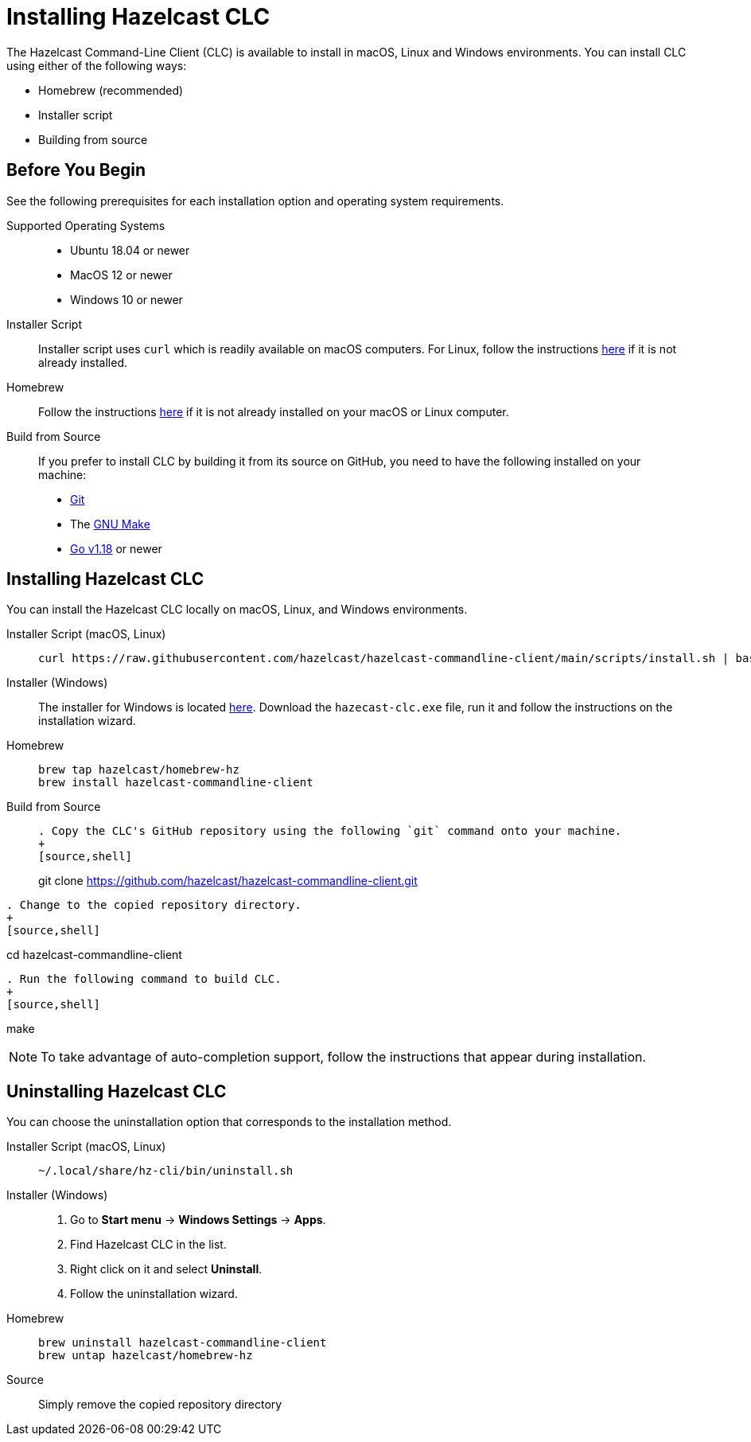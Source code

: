 = Installing Hazelcast CLC
:description: The Hazelcast Command-Line Client (CLC) is available to install in macOS, Linux and Windows environments.

// See https://docs.hazelcast.com/hazelcast/5.2-snapshot/clients/clc#installing-the-hazelcast-clc

{description} You can install CLC using either of the following ways:

* Homebrew (recommended)
* Installer script
* Building from source

== Before You Begin

See the following prerequisites for each installation option and operating system requirements.

[tabs] 
==== 
Supported Operating Systems:: 
+ 
-- 
* Ubuntu 18.04 or newer
* MacOS 12 or newer
* Windows 10 or newer
--

Installer Script:: 
+ 
-- 
Installer script uses `curl` which is readily available on macOS computers.
For Linux, follow the instructions https://everything.curl.dev/get/linux[here] if it is not already installed.
--

Homebrew::
+
Follow the instructions https://docs.brew.sh/Installation[here] if it is not already installed on your macOS or Linux computer.

Build from Source::
+
If you prefer to install CLC by building it from its source on GitHub, you need to have the following installed on your machine:

* https://www.atlassian.com/git/tutorials/install-git[Git]
* The https://www.gnu.org/software/make/[GNU Make]
* https://go.dev/doc/install[Go v1.18] or newer
====

== Installing Hazelcast CLC

You can install the Hazelcast CLC locally on macOS, Linux, and Windows environments.

[tabs] 
==== 
Installer Script (macOS, Linux):: 
+ 
-- 
[source,bash]
----
curl https://raw.githubusercontent.com/hazelcast/hazelcast-commandline-client/main/scripts/install.sh | bash
----
--

Installer (Windows)::
+
The installer for Windows is located https://github.com/hazelcast/hazelcast-commandline-client/releases[here].
Download the `hazecast-clc.exe` file, run it and follow the instructions on the installation wizard.

Homebrew::
+
[source,bash]
----
brew tap hazelcast/homebrew-hz
brew install hazelcast-commandline-client
----

Build from Source::
+
[source,bash]
----
. Copy the CLC's GitHub repository using the following `git` command onto your machine.
+
[source,shell]
----
git clone https://github.com/hazelcast/hazelcast-commandline-client.git
----
. Change to the copied repository directory.
+
[source,shell]
----
cd hazelcast-commandline-client
----
. Run the following command to build CLC.
+
[source,shell]
----
make
----
----
====

NOTE: To take advantage of auto-completion support, follow the instructions that appear during installation.

== Uninstalling Hazelcast CLC

You can choose the uninstallation option that corresponds to the installation method.

[tabs] 
==== 
Installer Script (macOS, Linux):: 
+ 
-- 
[source,bash]
----
~/.local/share/hz-cli/bin/uninstall.sh
----
--

Installer (Windows)::
+
. Go to **Start menu** -> **Windows Settings** -> **Apps**.
. Find Hazelcast CLC in the list.
. Right click on it and select **Uninstall**.
. Follow the uninstallation wizard.

Homebrew::
+
[source,bash]
----
brew uninstall hazelcast-commandline-client
brew untap hazelcast/homebrew-hz
----

Source::
+
Simply remove the copied repository directory
====


